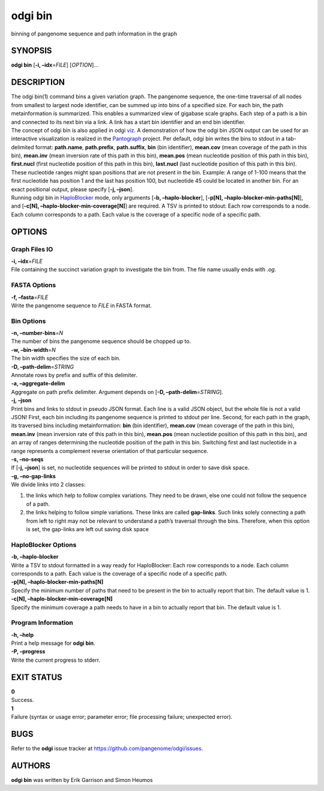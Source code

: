 .. _odgi bin:

#########
odgi bin
#########

binning of pangenome sequence and path information in the graph

SYNOPSIS
========

**odgi bin** [**-i, –idx**\ =\ *FILE*] [*OPTION*]…

DESCRIPTION
===========

| The odgi bin(1) command bins a given variation graph. The pangenome
  sequence, the one-time traversal of all nodes from smallest to largest
  node identifier, can be summed up into bins of a specified size. For
  each bin, the path metainformation is summarized. This enables a
  summarized view of gigabase scale graphs. Each step of a path is a bin
  and connected to its next bin via a link. A link has a start bin
  identifier and an end bin identifier.
| The concept of odgi bin is also applied in odgi
  `viz <#odgi_viz.adoc#_odgi_viz1>`__. A demonstration of how the odgi
  bin JSON output can be used for an interactive visualization is
  realized in the `Pantograph <https://graph-genome.github.io/>`__
  project. Per default, odgi bin writes the bins to stdout in a
  tab-delimited format: **path.name**, **path.prefix**, **path.suffix**,
  **bin** (bin identifier), **mean.cov** (mean coverage of the path in
  this bin), **mean.inv** (mean inversion rate of this path in this
  bin), **mean.pos** (mean nucleotide position of this path in this
  bin), **first.nucl** (first nucleotide position of this path in this
  bin), **last.nucl** (last nucleotide position of this path in this
  bin). These nucleotide ranges might span positions that are not
  present in the bin. Example: A range of 1-100 means that the first
  nucleotide has position 1 and the last has position 100, but
  nucleotide 45 could be located in another bin. For an exact positional
  output, please specify [**-j, –json**].
| Running odgi bin in
  `HaploBlocker <https://github.com/tpook92/HaploBlocker>`__ mode, only
  arguments [**-b, –haplo-blocker**], [**-p[N],
  –haplo-blocker-min-paths[N]**], and [**-c[N],
  –haplo-blocker-min-coverage[N]**] are required. A TSV is printed to
  stdout: Each row corresponds to a node. Each column corresponds to a
  path. Each value is the coverage of a specific node of a specific
  path.

OPTIONS
=======

Graph Files IO
--------------

| **-i, –idx**\ =\ *FILE*
| File containing the succinct variation graph to investigate the bin
  from. The file name usually ends with *.og*.

FASTA Options
-------------

| **-f, –fasta**\ =\ *FILE*
| Write the pangenome sequence to *FILE* in FASTA format.

Bin Options
-----------

| **-n, –number-bins**\ =\ *N*
| The number of bins the pangenome sequence should be chopped up to.

| **-w, –bin-width**\ =\ *N*
| The bin width specifies the size of each bin.

| **-D, –path-delim**\ =\ *STRING*
| Annotate rows by prefix and suffix of this delimiter.

| **-a, –aggregate-delim**
| Aggregate on path prefix delimiter. Argument depends on [**-D,
  –path-delim**\ =\ *STRING*].

| **-j, –json**
| Print bins and links to stdout in pseudo JSON format. Each line is a
  valid JSON object, but the whole file is not a valid JSON! First, each
  bin including its pangenome sequence is printed to stdout per line.
  Second, for each path in the graph, its traversed bins including
  metainformation: **bin** (bin identifier), **mean.cov** (mean coverage
  of the path in this bin), **mean.inv** (mean inversion rate of this
  path in this bin), **mean.pos** (mean nucleotide position of this path
  in this bin), and an array of ranges determining the nucleotide
  position of the path in this bin. Switching first and last nucleotide
  in a range represents a complement reverse orientation of that
  particular sequence.

| **-s, –no-seqs**
| If [**-j, –json**] is set, no nucleotide sequences will be printed to
  stdout in order to save disk space.

| **-g, –no-gap-links**
| We divide links into 2 classes:

1. the links which help to follow complex variations. They need to be
   drawn, else one could not follow the sequence of a path.

2. the links helping to follow simple variations. These links are called
   **gap-links**. Such links solely connecting a path from left to right
   may not be relevant to understand a path’s traversal through the
   bins. Therefore, when this option is set, the gap-links are left out
   saving disk space

HaploBlocker Options
--------------------

| **-b, –haplo-blocker**
| Write a TSV to stdout formatted in a way ready for HaploBlocker: Each
  row corresponds to a node. Each column corresponds to a path. Each
  value is the coverage of a specific node of a specific path.

| **-p[N], –haplo-blocker-min-paths[N]**
| Specify the minimum number of paths that need to be present in the bin
  to actually report that bin. The default value is 1.

| **-c[N], –haplo-blocker-min-coverage[N]**
| Specify the minimum coverage a path needs to have in a bin to actually
  report that bin. The default value is 1.

Program Information
-------------------

| **-h, –help**
| Print a help message for **odgi bin**.

| **-P, –progress**
| Write the current progress to stderr.

EXIT STATUS
===========

| **0**
| Success.

| **1**
| Failure (syntax or usage error; parameter error; file processing
  failure; unexpected error).

BUGS
====

Refer to the **odgi** issue tracker at
https://github.com/pangenome/odgi/issues.

AUTHORS
=======

**odgi bin** was written by Erik Garrison and Simon Heumos
